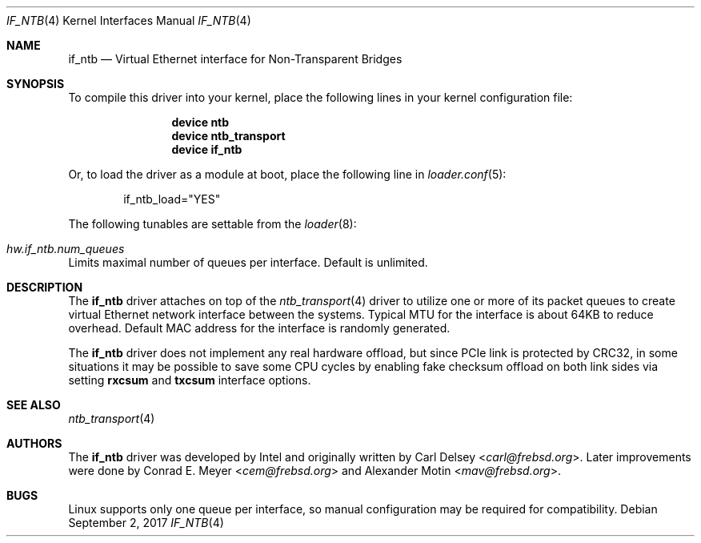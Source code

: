 .\"
.\" Copyright (c) 2016 Alexander Motin <mav@frebsd.org>
.\" All rights reserved.
.\"
.\" Redistribution and use in source and binary forms, with or without
.\" modification, are permitted provided that the following conditions
.\" are met:
.\" 1. Redistributions of source code must retain the above copyright
.\"    notice, this list of conditions and the following disclaimer.
.\" 2. Redistributions in binary form must reproduce the above copyright
.\"    notice, this list of conditions and the following disclaimer in the
.\"    documentation and/or other materials provided with the distribution.
.\"
.\" THIS SOFTWARE IS PROVIDED BY THE AUTHOR AND CONTRIBUTORS ``AS IS'' AND
.\" ANY EXPRESS OR IMPLIED WARRANTIES, INCLUDING, BUT NOT LIMITED TO, THE
.\" IMPLIED WARRANTIES OF MERCHANTABILITY AND FITNESS FOR A PARTICULAR PURPOSE
.\" ARE DISCLAIMED.  IN NO EVENT SHALL THE AUTHOR OR CONTRIBUTORS BE LIABLE
.\" FOR ANY DIRECT, INDIRECT, INCIDENTAL, SPECIAL, EXEMPLARY, OR CONSEQUENTIAL
.\" DAMAGES (INCLUDING, BUT NOT LIMITED TO, PROCUREMENT OF SUBSTITUTE GOODS
.\" OR SERVICES; LOSS OF USE, DATA, OR PROFITS; OR BUSINESS INTERRUPTION)
.\" HOWEVER CAUSED AND ON ANY THEORY OF LIABILITY, WHETHER IN CONTRACT, STRICT
.\" LIABILITY, OR TORT (INCLUDING NEGLIGENCE OR OTHERWISE) ARISING IN ANY WAY
.\" OUT OF THE USE OF THIS SOFTWARE, EVEN IF ADVISED OF THE POSSIBILITY OF
.\" SUCH DAMAGE.
.\"
.\" $NQC$
.\"
.Dd September 2, 2017
.Dt IF_NTB 4
.Os
.Sh NAME
.Nm if_ntb
.Nd Virtual Ethernet interface for Non-Transparent Bridges
.Sh SYNOPSIS
To compile this driver into your kernel,
place the following lines in your kernel configuration file:
.Bd -ragged -offset indent
.Cd "device ntb"
.Cd "device ntb_transport"
.Cd "device if_ntb"
.Ed
.Pp
Or, to load the driver as a module at boot, place the following line in
.Xr loader.conf 5 :
.Bd -literal -offset indent
if_ntb_load="YES"
.Ed
.Pp
The following tunables are settable from the
.Xr loader 8 :
.Bl -ohang
.It Va hw.if_ntb.num_queues
Limits maximal number of queues per interface.
Default is unlimited.
.El
.Sh DESCRIPTION
The
.Nm
driver attaches on top of the
.Xr ntb_transport 4
driver to utilize one or more of its packet queues to create virtual
Ethernet network interface between the systems.
Typical MTU for the interface is about 64KB to reduce overhead.
Default MAC address for the interface is randomly generated.
.Pp
The
.Nm
driver does not implement any real hardware offload, but since PCIe link is
protected by CRC32, in some situations it may be possible to save some CPU
cycles by enabling fake checksum offload on both link sides via setting
.Cm rxcsum
and
.Cm txcsum
interface options.
.Sh SEE ALSO
.Xr ntb_transport 4
.Sh AUTHORS
.An -nosplit
The
.Nm
driver was developed by Intel and originally written by
.An Carl Delsey Aq Mt carl@frebsd.org .
Later improvements were done by
.An Conrad E. Meyer Aq Mt cem@frebsd.org
and
.An Alexander Motin Aq Mt mav@frebsd.org .
.Sh BUGS
Linux supports only one queue per interface, so manual configuration
may be required for compatibility.
